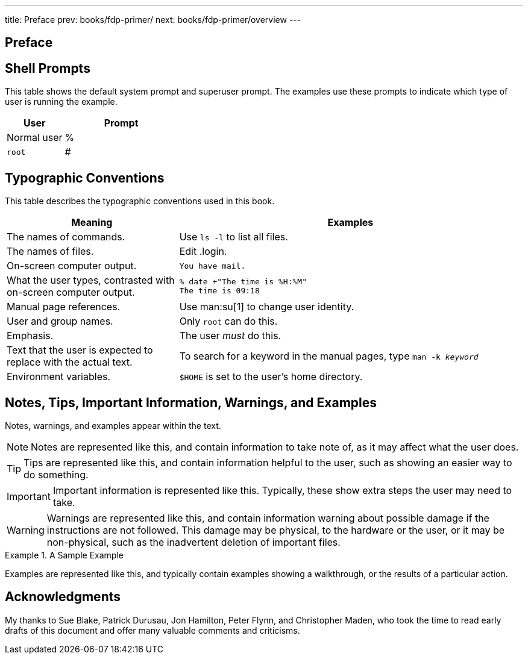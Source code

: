 ---
title: Preface
prev: books/fdp-primer/
next: books/fdp-primer/overview
---

[preface]
[[preface]]
= Preface
:doctype: book
:toc: macro
:toclevels: 1
:icons: font
:source-highlighter: rouge
:experimental:
:skip-front-matter:
:xrefstyle: basic
:relfileprefix: ../
:outfilesuffix:

[[preface-prompts]]
== Shell Prompts

This table shows the default system prompt and superuser prompt.
The examples use these prompts to indicate which type of user is running the example.

[.informaltable]
[cols="1,2", frame="none", options="header"]
|===
| User
| Prompt


|Normal user
|%

|`root`
|# 
|===

[[preface-conventions]]
== Typographic Conventions

This table describes the typographic conventions used in this book.

[.informaltable]
[cols="1,2", frame="none", options="header"]
|===
| Meaning
| Examples


|The names of commands.
|Use `ls -l` to list all files.

|The names of files.
|Edit [.filename]#.login#.

|On-screen computer output.
a|

[source,shell]
....
You have mail.
....


|What the user types, contrasted with on-screen computer output.
a|

[source,shell]
....
% date +"The time is %H:%M"
The time is 09:18
....

|Manual page references.
|Use man:su[1] to change user identity.

|User and group names.
|Only `root` can do this.

|Emphasis.
|The user _must_ do this.

|Text that the user is expected to replace with the actual text.
|To search for a keyword in the manual pages, type `man -k _keyword_`

|Environment variables.
|`$HOME` is set to the user's home directory.
|===

[[preface-notes]]
== Notes, Tips, Important Information, Warnings, and Examples

Notes, warnings, and examples appear within the text.

[NOTE]
====
Notes are represented like this, and contain information to take note of, as it may affect what the user does.
====

[TIP]
====

Tips are represented like this, and contain information helpful to the user, such as showing an easier way to do something.
====

[IMPORTANT]
====
Important information is represented like this.
Typically, these show extra steps the user may need to take.
====

[WARNING]
====

Warnings are represented like this, and contain information warning about possible damage if the instructions are not followed.
This damage may be physical, to the hardware or the user, or it may be non-physical, such as the inadvertent deletion of important files.
====

.A Sample Example
[example]
====
Examples are represented like this, and typically contain examples showing a walkthrough, or the results of a particular action.
====

[[preface-acknowledgements]]
== Acknowledgments

My thanks to Sue Blake, Patrick Durusau, Jon Hamilton, Peter Flynn, and Christopher Maden, who took the time to read early drafts of this document and offer many valuable comments and criticisms. 
